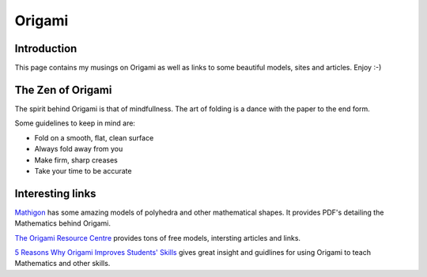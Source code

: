 =======
Origami
=======

Introduction
------------

This page contains my musings on Origami as well as links to some beautiful
models, sites and articles. Enjoy :-)

The Zen of Origami
------------------

The spirit behind Origami is that of mindfullness. The art of folding is a
dance with the paper to the end form.

Some guidelines to keep in mind are:

* Fold on a smooth, flat, clean surface
* Always fold away from you
* Make firm, sharp creases
* Take your time to be accurate

Interesting links
-----------------

`Mathigon <https://mathigon.org/origami>`_ has some amazing models of polyhedra
and other mathematical shapes. It provides PDF's detailing the Mathematics
behind Origami.

`The Origami Resource Centre <https://www.origami-resource-center.com>`_
provides tons of free models, intersting articles and links.

`5 Reasons Why Origami Improves Students' Skills
<https://www.edutopia.org/blog/why-origami-improves-students-skills-ainissa-ramirez>`_
gives great insight and guidlines for using Origami to teach Mathematics and
other skills.
